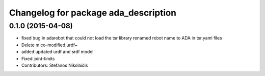 ^^^^^^^^^^^^^^^^^^^^^^^^^^^^^^^^^^^^^
Changelog for package ada_description
^^^^^^^^^^^^^^^^^^^^^^^^^^^^^^^^^^^^^

0.1.0 (2015-04-08)
------------------
* fixed bug in adarobot that could not load the tsr library
  renamed robot name to ADA in tsr.yaml files
* Delete mico-modified.urdf~
* added updated urdf and srdf model
* Fixed joint-limits
* Contributors: Stefanos Nikolaidis
